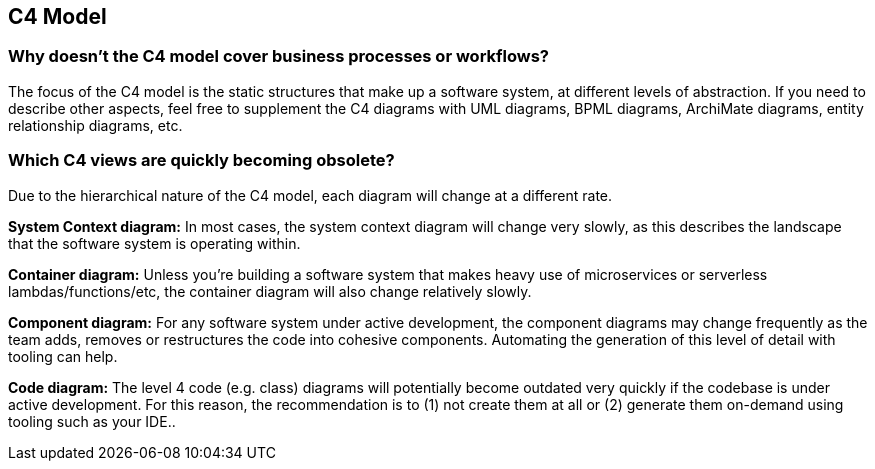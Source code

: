 == C4 Model

=== Why doesn't the C4 model cover business processes or workflows?

The focus of the C4 model is the static structures that make up a software system, at different levels of abstraction. If you need to describe other aspects, feel free to supplement the C4 diagrams with UML diagrams, BPML diagrams, ArchiMate diagrams, entity relationship diagrams, etc.


=== Which C4 views are quickly becoming obsolete?

Due to the hierarchical nature of the C4 model, each diagram will change at a different rate.

*System Context diagram:* In most cases, the system context diagram will change very slowly, as this describes the landscape that the software system is operating within.

*Container diagram:* Unless you're building a software system that makes heavy use of microservices or serverless lambdas/functions/etc, the container diagram will also change relatively slowly.

*Component diagram:* For any software system under active development, the component diagrams may change frequently as the team adds, removes or restructures the code into cohesive components. Automating the generation of this level of detail with tooling can help.

*Code diagram:* The level 4 code (e.g. class) diagrams will potentially become outdated very quickly if the codebase is under active development. For this reason, the recommendation is to (1) not create them at all or (2) generate them on-demand using tooling such as your IDE..
